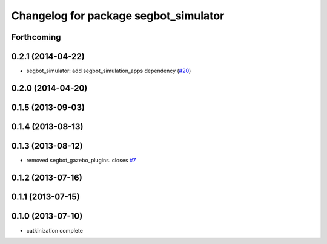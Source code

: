 ^^^^^^^^^^^^^^^^^^^^^^^^^^^^^^^^^^^^^^
Changelog for package segbot_simulator
^^^^^^^^^^^^^^^^^^^^^^^^^^^^^^^^^^^^^^

Forthcoming
-----------

0.2.1 (2014-04-22)
------------------
* segbot_simulator: add segbot_simulation_apps dependency (`#20
  <https://github.com/utexas-bwi/segbot_simulator/issues/20>`_)

0.2.0 (2014-04-20)
------------------

0.1.5 (2013-09-03)
------------------

0.1.4 (2013-08-13)
------------------

0.1.3 (2013-08-12)
------------------
* removed segbot_gazebo_plugins. closes `#7 <https://github.com/utexas-bwi/segbot_simulator/issues/7>`_

0.1.2 (2013-07-16)
------------------

0.1.1 (2013-07-15)
------------------

0.1.0 (2013-07-10)
------------------
* catkinization complete
